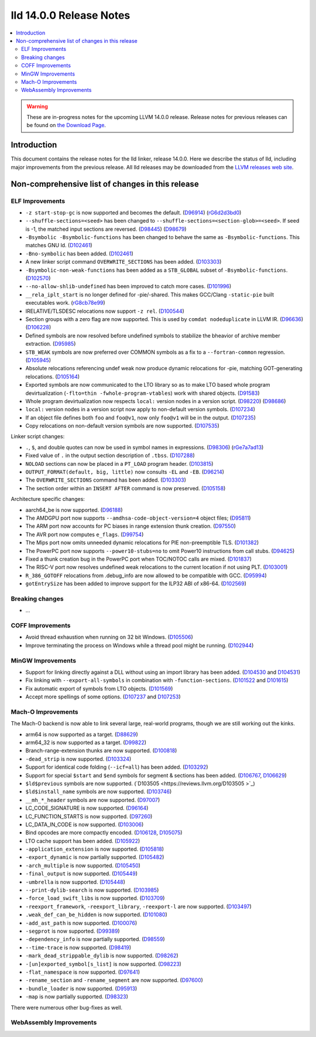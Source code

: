 ========================
lld 14.0.0 Release Notes
========================

.. contents::
    :local:

.. warning::
   These are in-progress notes for the upcoming LLVM 14.0.0 release.
   Release notes for previous releases can be found on
   `the Download Page <https://releases.llvm.org/download.html>`_.

Introduction
============

This document contains the release notes for the lld linker, release 14.0.0.
Here we describe the status of lld, including major improvements
from the previous release. All lld releases may be downloaded
from the `LLVM releases web site <https://llvm.org/releases/>`_.

Non-comprehensive list of changes in this release
=================================================

ELF Improvements
----------------

* ``-z start-stop-gc`` is now supported and becomes the default.
  (`D96914 <https://reviews.llvm.org/D96914>`_)
  (`rG6d2d3bd0 <https://reviews.llvm.org/rG6d2d3bd0a61f5fc7fd9f61f48bc30e9ca77cc619>`_)
* ``--shuffle-sections=<seed>`` has been changed to ``--shuffle-sections=<section-glob>=<seed>``.
  If seed is -1, the matched input sections are reversed.
  (`D98445 <https://reviews.llvm.org/D98445>`_)
  (`D98679 <https://reviews.llvm.org/D98679>`_)
* ``-Bsymbolic -Bsymbolic-functions`` has been changed to behave the same as ``-Bsymbolic-functions``. This matches GNU ld.
  (`D102461 <https://reviews.llvm.org/D102461>`_)
* ``-Bno-symbolic`` has been added.
  (`D102461 <https://reviews.llvm.org/D102461>`_)
* A new linker script command ``OVERWRITE_SECTIONS`` has been added.
  (`D103303 <https://reviews.llvm.org/D103303>`_)
* ``-Bsymbolic-non-weak-functions`` has been added as a ``STB_GLOBAL`` subset of ``-Bsymbolic-functions``.
  (`D102570 <https://reviews.llvm.org/D102570>`_)
* ``--no-allow-shlib-undefined`` has been improved to catch more cases.
  (`D101996 <https://reviews.llvm.org/D101996>`_)
* ``__rela_iplt_start`` is no longer defined for -pie/-shared.
  This makes GCC/Clang ``-static-pie`` built executables work.
  (`rG8cb78e99 <https://reviews.llvm.org/rf8cb78e99aae9aa3f89f7bfe667db2c5b767f21f>`_)
* IRELATIVE/TLSDESC relocations now support ``-z rel``.
  (`D100544 <https://reviews.llvm.org/D100544>`_)
* Section groups with a zero flag are now supported.
  This is used by ``comdat nodeduplicate`` in LLVM IR.
  (`D96636 <https://reviews.llvm.org/D96636>`_)
  (`D106228 <https://reviews.llvm.org/D106228>`_)
* Defined symbols are now resolved before undefined symbols to stabilize the bheavior of archive member extraction.
  (`D95985 <https://reviews.llvm.org/D95985>`_)
* ``STB_WEAK`` symbols are now preferred over COMMON symbols as a fix to a ``--fortran-common`` regression.
  (`D105945 <https://reviews.llvm.org/D105945>`_)
* Absolute relocations referencing undef weak now produce dynamic relocations for -pie, matching GOT-generating relocations.
  (`D105164 <https://reviews.llvm.org/D105164>`_)
* Exported symbols are now communicated to the LTO library so as to make LTO
  based whole program devirtualization (``-flto=thin -fwhole-program-vtables``)
  work with shared objects.
  (`D91583 <https://reviews.llvm.org/D91583>`_)
* Whole program devirtualization now respects ``local:`` version nodes in a version script.
  (`D98220 <https://reviews.llvm.org/D98220>`_)
  (`D98686 <https://reviews.llvm.org/D98686>`_)
* ``local:`` version nodes in a version script now apply to non-default version symbols.
  (`D107234 <https://reviews.llvm.org/D107234>`_)
* If an object file defines both ``foo`` and ``foo@v1``, now only ``foo@v1`` will be in the output.
  (`D107235 <https://reviews.llvm.org/D107235>`_)
* Copy relocations on non-default version symbols are now supported.
  (`D107535 <https://reviews.llvm.org/D107535>`_)

Linker script changes:

* ``.``, ``$``, and double quotes can now be used in symbol names in expressions.
  (`D98306 <https://reviews.llvm.org/D98306>`_)
  (`rGe7a7ad13 <https://reviews.llvm.org/rGe7a7ad134fe182aad190cb3ebc441164470e92f5>`_)
* Fixed value of ``.`` in the output section description of ``.tbss``.
  (`D107288 <https://reviews.llvm.org/D107288>`_)
* ``NOLOAD`` sections can now be placed in a ``PT_LOAD`` program header.
  (`D103815 <https://reviews.llvm.org/D103815>`_)
* ``OUTPUT_FORMAT(default, big, little)`` now consults ``-EL`` and ``-EB``.
  (`D96214 <https://reviews.llvm.org/D96214>`_)
* The ``OVERWRITE_SECTIONS`` command has been added.
  (`D103303 <https://reviews.llvm.org/D103303>`_)
* The section order within an ``INSERT AFTER`` command is now preserved.
  (`D105158 <https://reviews.llvm.org/D105158>`_)

Architecture specific changes:

* aarch64_be is now supported.
  (`D96188 <https://reviews.llvm.org/D96188>`_)
* The AMDGPU port now supports ``--amdhsa-code-object-version=4`` object files;
  (`D95811 <https://reviews.llvm.org/D95811>`_)
* The ARM port now accounts for PC biases in range extension thunk creation.
  (`D97550 <https://reviews.llvm.org/D97550>`_)
* The AVR port now computes ``e_flags``.
  (`D99754 <https://reviews.llvm.org/D99754>`_)
* The Mips port now omits unneeded dynamic relocations for PIE non-preemptible TLS.
  (`D101382 <https://reviews.llvm.org/D101382>`_)
* The PowerPC port now supports ``--power10-stubs=no`` to omit Power10 instructions from call stubs.
  (`D94625 <https://reviews.llvm.org/D94625>`_)
* Fixed a thunk creation bug in the PowerPC port when TOC/NOTOC calls are mixed.
  (`D101837 <https://reviews.llvm.org/D101837>`_)
* The RISC-V port now resolves undefined weak relocations to the current location if not using PLT.
  (`D103001 <https://reviews.llvm.org/D103001>`_)
* ``R_386_GOTOFF`` relocations from .debug_info are now allowed to be compatible with GCC.
  (`D95994 <https://reviews.llvm.org/D95994>`_)
* ``gotEntrySize`` has been added to improve support for the ILP32 ABI of x86-64.
  (`D102569 <https://reviews.llvm.org/D102569>`_)

Breaking changes
----------------

* ...

COFF Improvements
-----------------

* Avoid thread exhaustion when running on 32 bit Windows.
  (`D105506 <https://reviews.llvm.org/D105506>`_)

* Improve terminating the process on Windows while a thread pool might be
  running. (`D102944 <https://reviews.llvm.org/D102944>`_)

MinGW Improvements
------------------

* Support for linking directly against a DLL without using an import library
  has been added. (`D104530 <https://reviews.llvm.org/D104530>`_ and
  `D104531 <https://reviews.llvm.org/D104531>`_)

* Fix linking with ``--export-all-symbols`` in combination with
  ``-function-sections``. (`D101522 <https://reviews.llvm.org/D101522>`_ and
  `D101615 <https://reviews.llvm.org/D101615>`_)

* Fix automatic export of symbols from LTO objects.
  (`D101569 <https://reviews.llvm.org/D101569>`_)

* Accept more spellings of some options.
  (`D107237 <https://reviews.llvm.org/D107237>`_ and
  `D107253 <https://reviews.llvm.org/D107253>`_)

Mach-O Improvements
-------------------

The Mach-O backend is now able to link several large, real-world programs,
though we are still working out the kinks.

* arm64 is now supported as a target. (`D88629 <https://reviews.llvm.org/D88629>`_)
* arm64_32 is now supported as a target. (`D99822 <https://reviews.llvm.org/D99822>`_)
* Branch-range-extension thunks are now supported. (`D100818 <https://reviews.llvm.org/D100818>`_)
* ``-dead_strip`` is now supported. (`D103324 <https://reviews.llvm.org/D103324>`_)
* Support for identical code folding (``--icf=all``) has been added.
  (`D103292 <https://reviews.llvm.org/D103292>`_)
* Support for special ``$start`` and ``$end`` symbols for segment & sections has been
  added. (`D106767 <https://reviews.llvm.org/D106767>`_, `D106629 <https://reviews.llvm.org/D106629>`_)
* ``$ld$previous`` symbols are now supported. (`D103505 <https://reviews.llvm.org/D103505 >`_)
* ``$ld$install_name`` symbols are now supported. (`D103746 <https://reviews.llvm.org/D103746>`_)
* ``__mh_*_header`` symbols are now supported. (`D97007 <https://reviews.llvm.org/D97007>`_)
* LC_CODE_SIGNATURE is now supported. (`D96164 <https://reviews.llvm.org/D96164>`_)
* LC_FUNCTION_STARTS is now supported. (`D97260 <https://reviews.llvm.org/D97260>`_)
* LC_DATA_IN_CODE is now supported. (`D103006 <https://reviews.llvm.org/D103006>`_)
* Bind opcodes are more compactly encoded. (`D106128 <https://reviews.llvm.org/D106128>`_,
  `D105075 <https://reviews.llvm.org/D105075>`_)
* LTO cache support has been added. (`D105922 <https://reviews.llvm.org/D105922>`_)
* ``-application_extension`` is now supported. (`D105818 <https://reviews.llvm.org/D105818>`_)
* ``-export_dynamic`` is now partially supported. (`D105482 <https://reviews.llvm.org/D105482>`_)
* ``-arch_multiple`` is now supported. (`D105450 <https://reviews.llvm.org/D105450>`_)
* ``-final_output`` is now supported. (`D105449 <https://reviews.llvm.org/D105449>`_)
* ``-umbrella`` is now supported. (`D105448 <https://reviews.llvm.org/D105448>`_)
* ``--print-dylib-search`` is now supported. (`D103985 <https://reviews.llvm.org/D103985>`_)
* ``-force_load_swift_libs`` is now supported. (`D103709 <https://reviews.llvm.org/D103709>`_)
* ``-reexport_framework``, ``-reexport_library``, ``-reexport-l`` are now supported.
  (`D103497 <https://reviews.llvm.org/D103497>`_)
* ``.weak_def_can_be_hidden`` is now supported. (`D101080 <https://reviews.llvm.org/D101080>`_)
* ``-add_ast_path`` is now supported. (`D100076 <https://reviews.llvm.org/D100076>`_)
* ``-segprot`` is now supported.  (`D99389 <https://reviews.llvm.org/D99389>`_)
* ``-dependency_info`` is now partially supported. (`D98559 <https://reviews.llvm.org/D98559>`_)
* ``--time-trace`` is now supported. (`D98419 <https://reviews.llvm.org/D98419>`_)
* ``-mark_dead_strippable_dylib`` is now supported. (`D98262 <https://reviews.llvm.org/D98262>`_)
* ``-[un]exported_symbol[s_list]`` is now supported. (`D98223 <https://reviews.llvm.org/D98223>`_)
* ``-flat_namespace`` is now supported. (`D97641 <https://reviews.llvm.org/D97641>`_)
* ``-rename_section`` and ``-rename_segment`` are now supported. (`D97600 <https://reviews.llvm.org/D97600>`_)
* ``-bundle_loader`` is now supported. (`D95913 <https://reviews.llvm.org/D95913>`_)
* ``-map`` is now partially supported. (`D98323 <https://reviews.llvm.org/D98323>`_)

There were numerous other bug-fixes as well.

WebAssembly Improvements
------------------------


